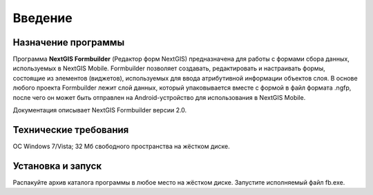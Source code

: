 .. sectionauthor:: Михаил Гусев <mikhail.gusev@nextgis.ru>

.. _ngfb_intro:

Введение
========

.. _ngfb_purpose:

Назначение программы 
--------------------

Программа **NextGIS Formbuilder** (Редактор форм NextGIS) предназначена для работы с формами сбора данных, используемых в NextGIS Mobile. Formbuilder позволяет создавать, редактировать и настраивать формы, состоящие из элементов (виджетов), используемых для ввода атрибутивной информации объектов слоя. В основе любого проекта Formbuilder лежит слой данных, который упаковывается вместе с формой в файл формата .ngfp, после чего он может быть отправлен на Android-устройство для использования в NextGIS Mobile.

Документация описывает NextGIS Formbuilder версии 2.0.

.. _ngfb_launch_conditions:

Технические требования
----------------------

ОС Windows 7/Vista; 32 Мб свободного пространства на жёстком диске.

.. _ngfb_run:

Установка и запуск
------------------

Распакуйте архив каталога программы в любое место на жёстком диске. Запустите исполняемый файл fb.exe.